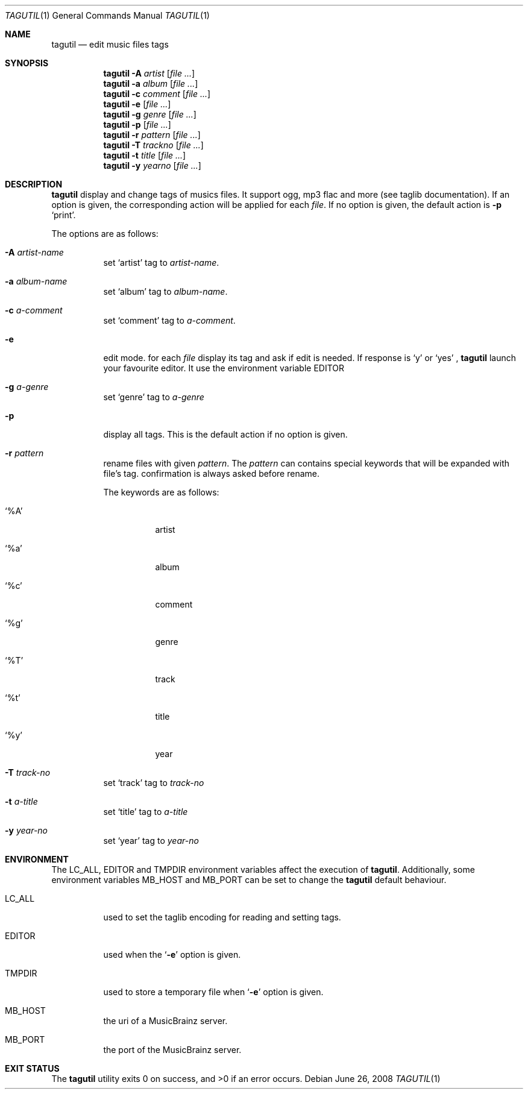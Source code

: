 .\" Copyright (c) 2008, Perrin Alexandre <kaworu@kaworu.ch>
.\" All rights reserved.
.\" Redistribution and use in source and binary forms, with or without
.\" modification, are permitted provided that the following conditions are met:
.\"
.\" *   Redistributions of source code must retain the above copyright
.\"     notice, this list of conditions and the following disclaimer.
.\" *   Redistributions in binary form must reproduce the above copyright
.\"     notice, this list of conditions and the following disclaimer in the
.\"     documentation and/or other materials provided with the distribution.
.\" *   Neither the name of Perrin Alexandre, nor the names of its
.\"     contributors may be used to endorse or promote products derived
.\"     from this software without specific prior written permission.
.\"
.\" THIS SOFTWARE IS PROVIDED BY THE REGENTS AND CONTRIBUTORS ``AS IS'' AND ANY
.\" EXPRESS OR IMPLIED WARRANTIES, INCLUDING, BUT NOT LIMITED TO, THE IMPLIED
.\" WARRANTIES OF MERCHANTABILITY AND FITNESS FOR A PARTICULAR PURPOSE ARE
.\" DISCLAIMED. IN NO EVENT SHALL THE REGENTS AND CONTRIBUTORS BE LIABLE FOR ANY
.\" DIRECT, INDIRECT, INCIDENTAL, SPECIAL, EXEMPLARY, OR CONSEQUENTIAL DAMAGES
.\" (INCLUDING, BUT NOT LIMITED TO, PROCUREMENT OF SUBSTITUTE GOODS OR SERVICES;
.\" LOSS OF USE, DATA, OR PROFITS; OR BUSINESS INTERRUPTION) HOWEVER CAUSED AND
.\" ON ANY THEORY OF LIABILITY, WHETHER IN CONTRACT, STRICT LIABILITY, OR TORT
.\" (INCLUDING NEGLIGENCE OR OTHERWISE) ARISING IN ANY WAY OUT OF THE USE OF THIS
.\" SOFTWARE, EVEN IF ADVISED OF THE POSSIBILITY OF SUCH DAMAGE.
.Dd June 26, 2008
.Dt TAGUTIL 1
.Os
.Sh NAME
.Nm tagutil
.Nd edit music files tags
.Sh SYNOPSIS
.Nm
.Fl A Ar artist
.Op Ar
.Nm
.Fl a Ar album
.Op Ar
.Nm
.Fl c Ar comment
.Op Ar
.Nm
.Fl e
.Op Ar
.Nm
.Fl g Ar genre
.Op Ar
.Nm
.Fl p
.Op Ar
.Nm
.Fl r Ar pattern
.Op Ar
.Nm
.Fl T Ar trackno
.Op Ar
.Nm
.Fl t Ar title
.Op Ar
.Nm
.Fl y Ar yearno
.Op Ar
.Sh DESCRIPTION
.Nm
display and change tags of musics files. It support ogg, mp3 flac and more
(see taglib documentation). If an option is given, the corresponding action will
be applied for each
.Ar file .
If no option is given, the default action is
.Fl p
.Sq print .
.Pp
The options are as follows:
.Bl -tag -width indent
.It Fl A Ar artist-name
set
.Sq artist
tag to
.Ar artist-name .
.It Fl a Ar album-name
set
.Sq album
tag to
.Ar album-name .
.It Fl c Ar a-comment
set
.Sq comment
tag to
.Ar a-comment .
.It Fl e
edit mode. for each
.Ar file
display its tag and ask if edit is needed. If response is
.Sq y
or
.Sq yes
,
.Nm
launch your favourite editor. It use the environment variable
.Ev EDITOR
.It Fl g Ar a-genre
set
.Sq genre
tag to
.Ar a-genre
.It Fl p
display all tags. This is the default action if no option is given.
.It Fl r Ar pattern
rename files with given
.Ar pattern .
The
.Ar pattern
can contains special keywords that will be expanded with file's tag.
confirmation is always asked before rename.

The keywords are as follows:
.Bl -tag -width indent
.It Sq \%%A
artist
.It Sq \%%a
album
.It Sq \%%c
comment
.It Sq \%%g
genre
.It Sq \%%T
track
.It Sq \%%t
title
.It Sq \%%y
year
.El
.It Fl T Ar track-no
set
.Sq track
tag to
.Ar track-no
.It Fl t Ar a-title
set
.Sq title
tag to
.Ar a-title
.It Fl y Ar year-no
set
.Sq year
tag to
.Ar year-no
.El
.Sh ENVIRONMENT
The
.Ev LC_ALL, EDITOR
and
.Ev TMPDIR
environment variables affect the execution of
.Nm .
Additionally, some environment variables
.Ev MB_HOST
and
.Ev MB_PORT
can be set to change the
.Nm
default behaviour.
.Bl -tag -width indent
.It Ev LC_ALL
used to set the taglib encoding for reading and setting tags.
.It Ev EDITOR
used when the
.Sq Fl e
option is given.
.It Ev TMPDIR
used to store a temporary file when
.Sq Fl e
option is given.
.It Ev MB_HOST
the uri of a MusicBrainz server.
.It Ev MB_PORT
the port of the MusicBrainz server.
.El
.Sh EXIT STATUS
.Ex -std
